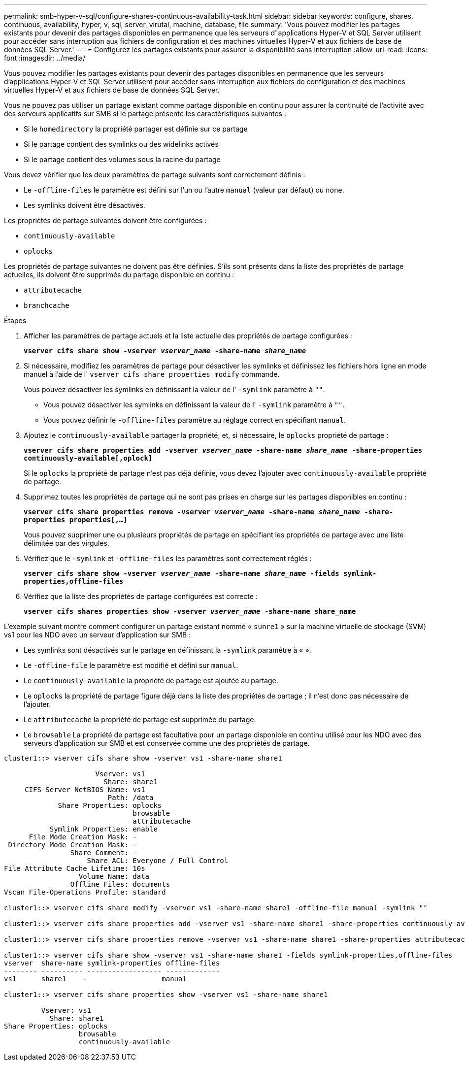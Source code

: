 ---
permalink: smb-hyper-v-sql/configure-shares-continuous-availability-task.html 
sidebar: sidebar 
keywords: configure, shares, continuous, availability, hyper, v, sql, server, virutal, machine, database, file 
summary: 'Vous pouvez modifier les partages existants pour devenir des partages disponibles en permanence que les serveurs d"applications Hyper-V et SQL Server utilisent pour accéder sans interruption aux fichiers de configuration et des machines virtuelles Hyper-V et aux fichiers de base de données SQL Server.' 
---
= Configurez les partages existants pour assurer la disponibilité sans interruption
:allow-uri-read: 
:icons: font
:imagesdir: ../media/


[role="lead"]
Vous pouvez modifier les partages existants pour devenir des partages disponibles en permanence que les serveurs d'applications Hyper-V et SQL Server utilisent pour accéder sans interruption aux fichiers de configuration et des machines virtuelles Hyper-V et aux fichiers de base de données SQL Server.

Vous ne pouvez pas utiliser un partage existant comme partage disponible en continu pour assurer la continuité de l'activité avec des serveurs applicatifs sur SMB si le partage présente les caractéristiques suivantes :

* Si le `homedirectory` la propriété partager est définie sur ce partage
* Si le partage contient des symlinks ou des widelinks activés
* Si le partage contient des volumes sous la racine du partage


Vous devez vérifier que les deux paramètres de partage suivants sont correctement définis :

* Le `-offline-files` le paramètre est défini sur l'un ou l'autre `manual` (valeur par défaut) ou `none`.
* Les symlinks doivent être désactivés.


Les propriétés de partage suivantes doivent être configurées :

* `continuously-available`
* `oplocks`


Les propriétés de partage suivantes ne doivent pas être définies. S'ils sont présents dans la liste des propriétés de partage actuelles, ils doivent être supprimés du partage disponible en continu :

* `attributecache`
* `branchcache`


.Étapes
. Afficher les paramètres de partage actuels et la liste actuelle des propriétés de partage configurées :
+
`*vserver cifs share show -vserver _vserver_name_ -share-name _share_name_*`

. Si nécessaire, modifiez les paramètres de partage pour désactiver les symlinks et définissez les fichiers hors ligne en mode manuel à l'aide de l' `vserver cifs share properties modify` commande.
+
Vous pouvez désactiver les symlinks en définissant la valeur de l' `-symlink` paramètre à `""`.

+
** Vous pouvez désactiver les symlinks en définissant la valeur de l' `-symlink` paramètre à `""`.
** Vous pouvez définir le `-offline-files` paramètre au réglage correct en spécifiant `manual`.


. Ajoutez le `continuously-available` partager la propriété, et, si nécessaire, le `oplocks` propriété de partage :
+
`*vserver cifs share properties add -vserver _vserver_name_ -share-name _share_name_ -share-properties continuously-available[,oplock]*`

+
Si le `oplocks` la propriété de partage n'est pas déjà définie, vous devez l'ajouter avec `continuously-available` propriété de partage.

. Supprimez toutes les propriétés de partage qui ne sont pas prises en charge sur les partages disponibles en continu :
+
`*vserver cifs share properties remove -vserver _vserver_name_ -share-name _share_name_ -share-properties properties[,...]*`

+
Vous pouvez supprimer une ou plusieurs propriétés de partage en spécifiant les propriétés de partage avec une liste délimitée par des virgules.

. Vérifiez que le `-symlink` et `-offline-files` les paramètres sont correctement réglés :
+
`*vserver cifs share show -vserver _vserver_name_ -share-name _share_name_ -fields symlink-properties,offline-files*`

. Vérifiez que la liste des propriétés de partage configurées est correcte :
+
`*vserver cifs shares properties show -vserver _vserver_name_ -share-name share_name*`



L'exemple suivant montre comment configurer un partage existant nommé « `sunre1` » sur la machine virtuelle de stockage (SVM) vs1 pour les NDO avec un serveur d'application sur SMB :

* Les symlinks sont désactivés sur le partage en définissant la `-symlink` paramètre à « ».
* Le `-offline-file` le paramètre est modifié et défini sur `manual`.
* Le `continuously-available` la propriété de partage est ajoutée au partage.
* Le `oplocks` la propriété de partage figure déjà dans la liste des propriétés de partage ; il n'est donc pas nécessaire de l'ajouter.
* Le `attributecache` la propriété de partage est supprimée du partage.
* Le `browsable` La propriété de partage est facultative pour un partage disponible en continu utilisé pour les NDO avec des serveurs d'application sur SMB et est conservée comme une des propriétés de partage.


[listing]
----
cluster1::> vserver cifs share show -vserver vs1 -share-name share1

                      Vserver: vs1
                        Share: share1
     CIFS Server NetBIOS Name: vs1
                         Path: /data
             Share Properties: oplocks
                               browsable
                               attributecache
           Symlink Properties: enable
      File Mode Creation Mask: -
 Directory Mode Creation Mask: -
                Share Comment: -
                    Share ACL: Everyone / Full Control
File Attribute Cache Lifetime: 10s
                  Volume Name: data
                Offline Files: documents
Vscan File-Operations Profile: standard

cluster1::> vserver cifs share modify -vserver vs1 -share-name share1 -offline-file manual -symlink ""

cluster1::> vserver cifs share properties add -vserver vs1 -share-name share1 -share-properties continuously-available

cluster1::> vserver cifs share properties remove -vserver vs1 -share-name share1 -share-properties attributecache

cluster1::> vserver cifs share show -vserver vs1 -share-name share1 -fields symlink-properties,offline-files
vserver  share-name symlink-properties offline-files
-------- ---------- ------------------ -------------
vs1      share1    -                  manual

cluster1::> vserver cifs share properties show -vserver vs1 -share-name share1

         Vserver: vs1
           Share: share1
Share Properties: oplocks
                  browsable
                  continuously-available
----